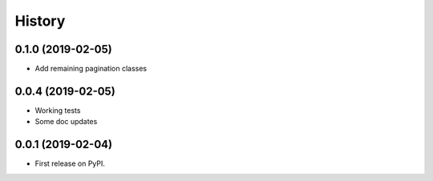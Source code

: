 =======
History
=======

0.1.0 (2019-02-05)
------------------

* Add remaining pagination classes


0.0.4 (2019-02-05)
------------------

* Working tests
* Some doc updates

0.0.1 (2019-02-04)
------------------

* First release on PyPI.
